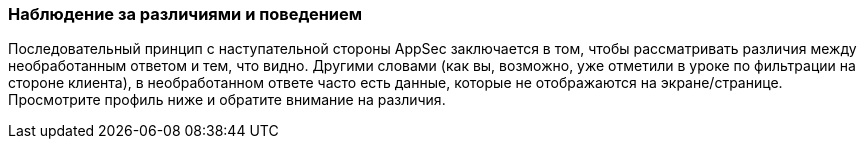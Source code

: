 === Наблюдение за различиями и поведением

Последовательный принцип с наступательной стороны AppSec заключается в том, чтобы рассматривать различия между необработанным ответом и тем, что видно.
Другими словами (как вы, возможно, уже отметили в уроке по фильтрации на стороне клиента), в необработанном ответе часто есть данные, которые не отображаются на экране/странице.
Просмотрите профиль ниже и обратите внимание на различия.
